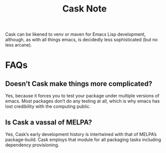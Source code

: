 #+TITLE: Cask Note

Cask can be likened to venv or maven for Emacs Lisp development, although, as with all things emacs, is decidedly less sophisticated (but no less arcane).

* FAQs
** Doesn’t Cask make things more complicated?
Yes, because it forces you to test your package under multiple versions of emacs. Most packages don’t do any testing at all, which is why emacs has lost credibility with the computing public.

** Is Cask a vassal of MELPA?
Yes, Cask’s early development history is intertwined with that of MELPA’s package-build. Cask employs that module for all packaging tasks including dependency provisioning.
